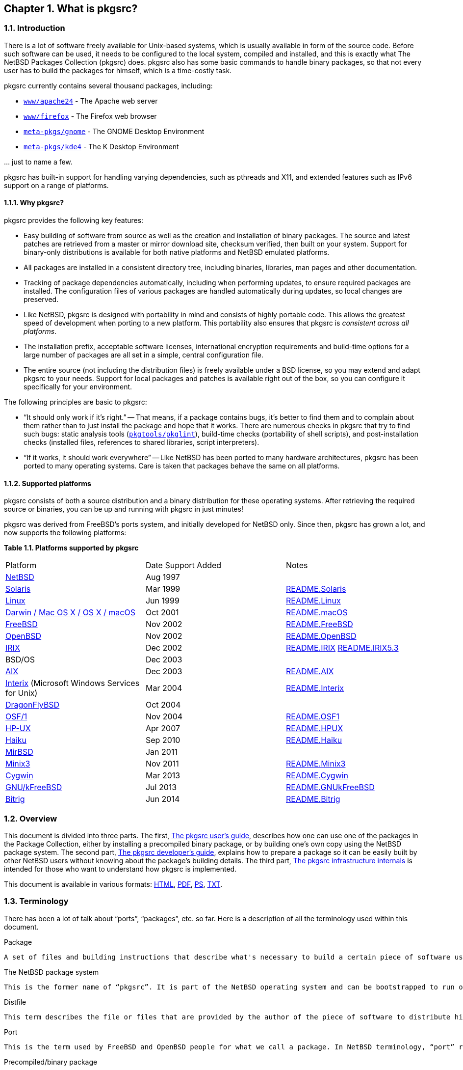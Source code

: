 == Chapter 1. What is pkgsrc?

=== 1.1. Introduction

There is a lot of software freely available for Unix-based systems, which is usually available in form of the source code. Before such software can be used, it needs to be configured to the local system, compiled and installed, and this is exactly what The NetBSD Packages Collection (pkgsrc) does. pkgsrc also has some basic commands to handle binary packages, so that not every user has to build the packages for himself, which is a time-costly task.

pkgsrc currently contains several thousand packages, including:

*   https://cdn.NetBSD.org/pub/pkgsrc/current/pkgsrc/www/apache24/index.html[``www/apache24``] - The Apache
	  web server

*   https://cdn.NetBSD.org/pub/pkgsrc/current/pkgsrc/www/firefox/index.html[``www/firefox``] - The Firefox
	  web browser

*   https://cdn.NetBSD.org/pub/pkgsrc/current/pkgsrc/meta-pkgs/gnome/index.html[``meta-pkgs/gnome``] - The GNOME
	  Desktop Environment

*   https://cdn.NetBSD.org/pub/pkgsrc/current/pkgsrc/meta-pkgs/kde4/index.html[``meta-pkgs/kde4``] - The K
	  Desktop Environment
   
… just to name a few.

pkgsrc has built-in support for handling varying dependencies, such as pthreads and X11, and extended features such as IPv6 support on a range of platforms.

==== 1.1.1. Why pkgsrc?
pkgsrc provides the following key features:

*   Easy building of software from source as well as the creation
  and installation of binary packages. The source and latest
  patches are retrieved from a master or mirror download site, checksum
  verified, then built on your system. Support for binary-only
  distributions is available for both native platforms and NetBSD
  emulated platforms.

*   All packages are installed in a consistent directory tree,
  including binaries, libraries, man pages and other
  documentation.

*   Tracking of package dependencies automatically, including when
  performing updates, to ensure required packages are installed. The
  configuration files of various packages are handled automatically during
  updates, so local changes are preserved.

*   Like NetBSD, pkgsrc is designed with portability in mind and
  consists of highly portable code. This allows the greatest speed of
  development when porting to a new platform. This portability also
  ensures that pkgsrc is __consistent across all
  platforms__.

*   The installation prefix, acceptable software licenses,
  international encryption requirements and build-time options for a
  large number of packages are all set in a simple, central
  configuration file.

*   The entire source (not including the distribution files) is
  freely available under a BSD license, so you may extend and adapt
  pkgsrc to your needs. Support for local packages and patches is
  available right out of the box, so you can configure it specifically
  for your environment.

The following principles are basic to pkgsrc:

*   “It should only work if it's right.”
-- That means, if a package contains bugs, it's better to find
them and to complain about them rather than to just install the package
and hope that it works. There are numerous checks in pkgsrc that try to
find such bugs: static analysis tools (https://cdn.NetBSD.org/pub/pkgsrc/current/pkgsrc/pkgtools/pkglint/index.html[``pkgtools/pkglint``]), build-time checks (portability
of shell scripts), and post-installation checks (installed files,
references to shared libraries, script interpreters).

*   “If it works, it should work everywhere”
-- Like NetBSD has been ported to many hardware architectures,
pkgsrc has been ported to many operating systems. Care is taken that
packages behave the same on all platforms.

====  1.1.2. Supported platforms

pkgsrc consists of both a source distribution and a binary
distribution for these operating systems. After retrieving the required
source or binaries, you can be up and running with pkgsrc in just
minutes!

pkgsrc was derived from FreeBSD's ports system, and
      initially developed for NetBSD only. Since then, pkgsrc has
      grown a lot, and now supports the following platforms:

**Table 1.1. Platforms supported by pkgsrc**

|====
| Platform | Date Support Added | Notes
| https://www.NetBSD.org/[NetBSD] | Aug 1997 |  
| http://wwws.sun.com/software/solaris/[Solaris] | Mar 1999 | https://cdn.NetBSD.org/pub/pkgsrc/current/pkgsrc/bootstrap/README.Solaris[README.Solaris]
| https://www.kernel.org/[Linux] | Jun 1999 | https://cdn.NetBSD.org/pub/pkgsrc/current/pkgsrc/bootstrap/README.Linux[README.Linux]
|           https://developer.apple.com/macos/[Darwin / Mac OS X / OS X / macOS]
         | Oct 2001 | https://cdn.NetBSD.org/pub/pkgsrc/current/pkgsrc/bootstrap/README.macOS[README.macOS]
| https://www.freebsd.org/[FreeBSD] | Nov 2002 | https://cdn.NetBSD.org/pub/pkgsrc/current/pkgsrc/bootstrap/README.FreeBSD[README.FreeBSD]
| https://www.openbsd.org/[OpenBSD] | Nov 2002 | https://cdn.NetBSD.org/pub/pkgsrc/current/pkgsrc/bootstrap/README.OpenBSD[README.OpenBSD]
| https://www.sgi.com/software/irix/[IRIX] | Dec 2002 | 	https://cdn.NetBSD.org/pub/pkgsrc/current/pkgsrc/bootstrap/README.IRIX[README.IRIX]
	https://cdn.NetBSD.org/pub/pkgsrc/current/pkgsrc/bootstrap/README.IRIX5.3[README.IRIX5.3]

| BSD/OS | Dec 2003 |  
| https://www-1.ibm.com/servers/aix/[AIX] | Dec 2003 | https://cdn.NetBSD.org/pub/pkgsrc/current/pkgsrc/bootstrap/README.AIX[README.AIX]
|           https://www.microsoft.com/windows/sfu/[Interix]
          (Microsoft Windows Services for Unix)
         | Mar 2004 | https://cdn.NetBSD.org/pub/pkgsrc/current/pkgsrc/bootstrap/README.Interix[README.Interix]
| https://www.dragonflybsd.org/[DragonFlyBSD] | Oct 2004 |  
| http://www.tru64.org/[OSF/1] | Nov 2004 | https://cdn.NetBSD.org/pub/pkgsrc/current/pkgsrc/bootstrap/README.OSF1[README.OSF1]
| https://www.hp.com/products1/unix/[HP-UX] | Apr 2007 | https://cdn.NetBSD.org/pub/pkgsrc/current/pkgsrc/bootstrap/README.HPUX[README.HPUX]
| https://www.haiku-os.org/[Haiku] | Sep 2010 | https://cdn.NetBSD.org/pub/pkgsrc/current/pkgsrc/bootstrap/README.Haiku[README.Haiku]
| https://www.mirbsd.org/[MirBSD] | Jan 2011 |  
| https://www.minix3.org/[Minix3] | Nov 2011 | https://cdn.NetBSD.org/pub/pkgsrc/current/pkgsrc/bootstrap/README.Minix3[README.Minix3]
| https://cygwin.com/[Cygwin] | Mar 2013 | https://cdn.NetBSD.org/pub/pkgsrc/current/pkgsrc/bootstrap/README.Cygwin[README.Cygwin]
| https://www.debian.org/ports/kfreebsd-gnu/[GNU/kFreeBSD] | Jul 2013 | https://cdn.NetBSD.org/pub/pkgsrc/current/pkgsrc/bootstrap/README.GNUkFreeBSD[README.GNUkFreeBSD]
| https://www.bitrig.org/[Bitrig] | Jun 2014 | https://cdn.NetBSD.org/pub/pkgsrc/current/pkgsrc/bootstrap/README.Bitrig[README.Bitrig]
|====

=== 1.2. Overview
This document is divided into three parts. The first,
	http://netbsd.org/docs/pkgsrc/users-guide.html[The pkgsrc user's guide],
	describes how one can use one of the packages in the Package
	Collection, either by installing a precompiled binary package,
	or by building one's own copy using the NetBSD package system.
	The second part, http://netbsd.org/docs/pkgsrc/developers-guide.html[The pkgsrc developer's guide], explains how to prepare a
	package so it can be easily built by other NetBSD users without
	knowing about the package's building details. The third part,
	http://netbsd.org/docs/pkgsrc/infrastructure.html[The pkgsrc infrastructure internals]
	is intended for those who want to understand how pkgsrc is
	implemented.

This document is available in various formats:
	http://netbsd.org/docs/pkgsrc/index.html[HTML], http://netbsd.org/docs/pkgsrc/pkgsrc.pdf[PDF], http://netbsd.org/docs/pkgsrc/pkgsrc.ps[PS], http://netbsd.org/docs/pkgsrc/pkgsrc.txt[TXT].
	
===  1.3. Terminology

There has been a lot of talk about “ports”, “packages”, etc. so far. Here is a description of all the terminology used within this document.

.Package

    A set of files and building instructions that describe what's necessary to build a certain piece of software using pkgsrc. Packages are traditionally stored under /usr/pkgsrc, but may be stored in any location, referred to as PKGSRCDIR.

.The NetBSD package system
    This is the former name of “pkgsrc”. It is part of the NetBSD operating system and can be bootstrapped to run on non-NetBSD operating systems as well. It handles building (compiling), installing, and removing of packages.

.Distfile
    This term describes the file or files that are provided by the author of the piece of software to distribute his work. All the changes necessary to build on NetBSD are reflected in the corresponding package. Usually the distfile is in the form of a compressed tar-archive, but other types are possible, too. Distfiles are usually stored below /usr/pkgsrc/distfiles.
	    
.Port
        This is the term used by FreeBSD and OpenBSD people for what we call a package. In NetBSD terminology, “port” refers to a different architecture.
        
        
.Precompiled/binary package

    

    A set of binaries built with pkgsrc from a distfile and stuffed together in a single .tgz file so it can be installed on machines of the same machine architecture without the need to recompile. Packages are usually generated in /usr/pkgsrc/packages; there is also an archive on ftp.NetBSD.org.
    Sometimes, this is referred to by the term “package” too, especially in the context of precompiled packages.
    
.Program
        The piece of software to be installed which will be constructed from all the files in the distfile by the actions defined in the corresponding package.
        
====  1.3.1. Roles involved in pkgsrc

.pkgsrc users

    The pkgsrc users are people who use the packages provided by pkgsrc. Typically they are system administrators.The people using the software that is inside the packages (maybe called “end users”) are not covered by the pkgsrc guide.There are two kinds of pkgsrc users: Some only want to install pre-built binary packages. Others build the pkgsrc packages from source, either for installing them directly or for building binary packages themselves. For pkgsrc users http://netbsd.org/docs/pkgsrc/users-guide.html[Part I, “The pkgsrc user's guide”] should provide all necessary documentation.
    
.package maintainers

    A package maintainer creates packages as described in http://netbsd.org/docs/pkgsrc/developers-guide.html[Part II, “The pkgsrc developer's guide”].
    
.infrastructure developers

    These people are involved in all those files that live in the mk/ directory and below. Only these people should need to read through http://netbsd.org/docs/pkgsrc/infrastructure.html[Part III, “The pkgsrc infrastructure internals”]might be curious, too.
    
===  1.4. Typography
    
When giving examples for commands, shell prompts are used to show if the command should/can be issued as root, or if “normal” user privileges are sufficient. We use a # for root's shell prompt, a % for users' shell prompt, assuming they use the C-shell or tcsh and a $ for bourne shell and derivatives.